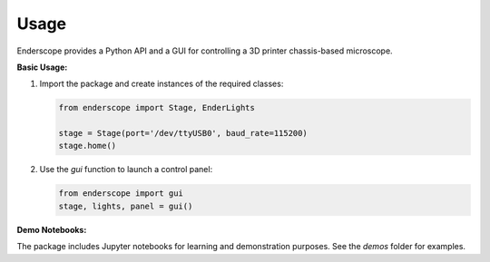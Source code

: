 Usage
=====

Enderscope provides a Python API and a GUI for controlling a 3D printer chassis-based microscope.

**Basic Usage:**

1. Import the package and create instances of the required classes:

   .. code-block:: python

      from enderscope import Stage, EnderLights

      stage = Stage(port='/dev/ttyUSB0', baud_rate=115200)
      stage.home()

2. Use the `gui` function to launch a control panel:

   .. code-block:: python

      from enderscope import gui
      stage, lights, panel = gui()

**Demo Notebooks:**

The package includes Jupyter notebooks for learning and demonstration purposes. See the `demos` folder for examples.
